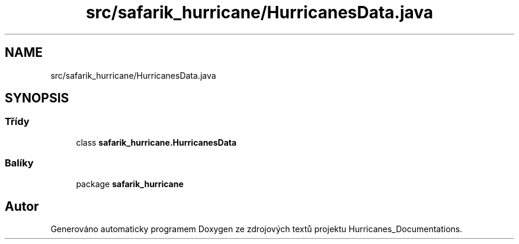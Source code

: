 .TH "src/safarik_hurricane/HurricanesData.java" 3 "čt 14. kvě 2020" "Version Final" "Hurricanes_Documentations" \" -*- nroff -*-
.ad l
.nh
.SH NAME
src/safarik_hurricane/HurricanesData.java
.SH SYNOPSIS
.br
.PP
.SS "Třídy"

.in +1c
.ti -1c
.RI "class \fBsafarik_hurricane\&.HurricanesData\fP"
.br
.in -1c
.SS "Balíky"

.in +1c
.ti -1c
.RI "package \fBsafarik_hurricane\fP"
.br
.in -1c
.SH "Autor"
.PP 
Generováno automaticky programem Doxygen ze zdrojových textů projektu Hurricanes_Documentations\&.

